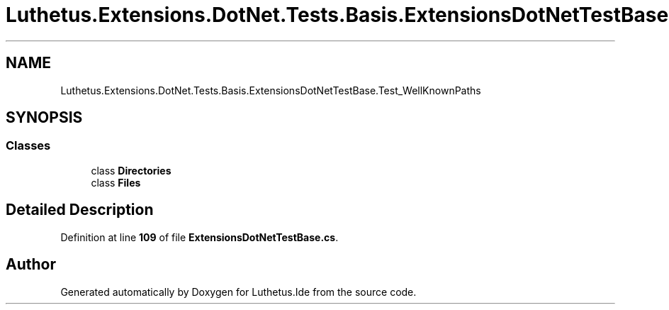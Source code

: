 .TH "Luthetus.Extensions.DotNet.Tests.Basis.ExtensionsDotNetTestBase.Test_WellKnownPaths" 3 "Version 1.0.0" "Luthetus.Ide" \" -*- nroff -*-
.ad l
.nh
.SH NAME
Luthetus.Extensions.DotNet.Tests.Basis.ExtensionsDotNetTestBase.Test_WellKnownPaths
.SH SYNOPSIS
.br
.PP
.SS "Classes"

.in +1c
.ti -1c
.RI "class \fBDirectories\fP"
.br
.ti -1c
.RI "class \fBFiles\fP"
.br
.in -1c
.SH "Detailed Description"
.PP 
Definition at line \fB109\fP of file \fBExtensionsDotNetTestBase\&.cs\fP\&.

.SH "Author"
.PP 
Generated automatically by Doxygen for Luthetus\&.Ide from the source code\&.
